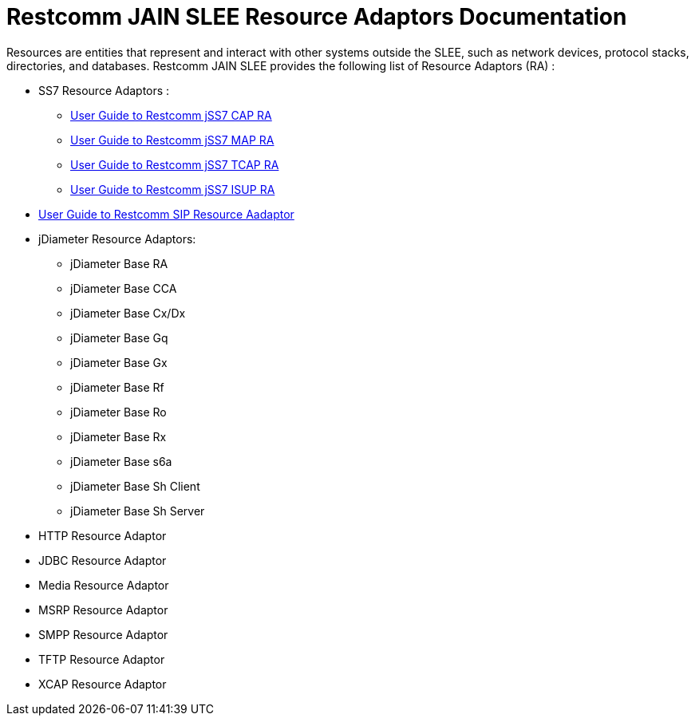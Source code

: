 = Restcomm JAIN SLEE Resource Adaptors Documentation

Resources are entities that represent and interact with other systems outside the SLEE, such as network devices, protocol stacks, directories, and databases.
Restcomm JAIN SLEE provides the following list of Resource Adaptors (RA) :

* SS7 Resource Adaptors :
** http://documentation.telestax.com/core/jain_slee/ras/ss7/cap/User_Guide.html[User Guide to Restcomm jSS7 CAP RA]
** http://documentation.telestax.com/core/jain_slee/ras/ss7/map/User_Guide.html[User Guide to Restcomm jSS7 MAP RA]
** http://documentation.telestax.com/core/jain_slee/ras/ss7/tcap/User_Guide.html[User Guide to Restcomm jSS7 TCAP RA]
** http://documentation.telestax.com/core/jain_slee/ras/ss7/isup/User_Guide.html[User Guide to Restcomm jSS7 ISUP RA]

* http://documentation.telestax.com/core/jain_slee/ras/sip/User_Guide.html[User Guide to Restcomm SIP Resource Aadaptor]

* jDiameter Resource Adaptors:
** jDiameter Base RA
** jDiameter Base CCA
** jDiameter Base Cx/Dx
** jDiameter Base Gq
** jDiameter Base Gx
** jDiameter Base Rf
** jDiameter Base Ro
** jDiameter Base Rx
** jDiameter Base s6a
** jDiameter Base Sh Client
** jDiameter Base Sh Server

* HTTP Resource Adaptor

* JDBC Resource Adaptor

* Media Resource Adaptor

* MSRP Resource Adaptor

* SMPP Resource Adaptor

* TFTP Resource Adaptor

* XCAP Resource Adaptor
